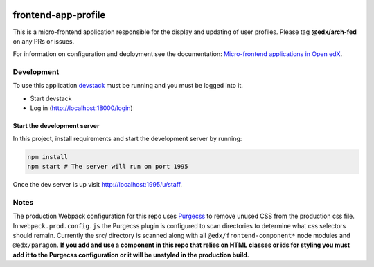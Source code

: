 |Build Status| |Codecov| |npm_version| |license|

frontend-app-profile
====================

This is a micro-frontend application responsible for the display and
updating of user profiles. Please tag **@edx/arch-fed** on any PRs or
issues.

For information on configuration and deployment see the documentation:
`Micro-frontend applications in Open
edX <https://github.com/edx/edx-developer-docs/blob/5191e800bf16cf42f25c58c58f983bdaf7f9305d/docs/micro-frontends-in-open-edx.rst>`__.

Development
-----------

To use this application `devstack <https://github.com/edx/devstack>`__
must be running and you must be logged into it.

-  Start devstack
-  Log in (http://localhost:18000/login)

Start the development server
^^^^^^^^^^^^^^^^^^^^^^^^^^^^

In this project, install requirements and start the development server
by running:

.. code:: bash

   npm install
   npm start # The server will run on port 1995

Once the dev server is up visit http://localhost:1995/u/staff.

Notes
-----

The production Webpack configuration for this repo uses
`Purgecss <https://www.purgecss.com/>`__ to remove unused CSS from the
production css file. In ``webpack.prod.config.js`` the Purgecss plugin
is configured to scan directories to determine what css selectors should
remain. Currently the src/ directory is scanned along with all
``@edx/frontend-component*`` node modules and ``@edx/paragon``. **If you
add and use a component in this repo that relies on HTML classes or ids
for styling you must add it to the Purgecss configuration or it will be
unstyled in the production build.**

.. |Build Status| image:: https://api.travis-ci.org/edx/frontend-app-profile.svg?branch=master
   :target: https://travis-ci.org/edx/frontend-app-profile
.. |Codecov| image:: https://img.shields.io/codecov/c/github/edx/frontend-app-profile
   :target: https://codecov.io/gh/edx/frontend-app-profile
.. |npm_version| image:: https://img.shields.io/npm/v/@edx/frontend-app-profile.svg
   :target: https://www.npmjs.com/package/@edx/frontend-app-profile
.. |license| image:: https://img.shields.io/npm/l/@edx/frontend-app-profile.svg
   :target: @edx/frontend-app-profile
